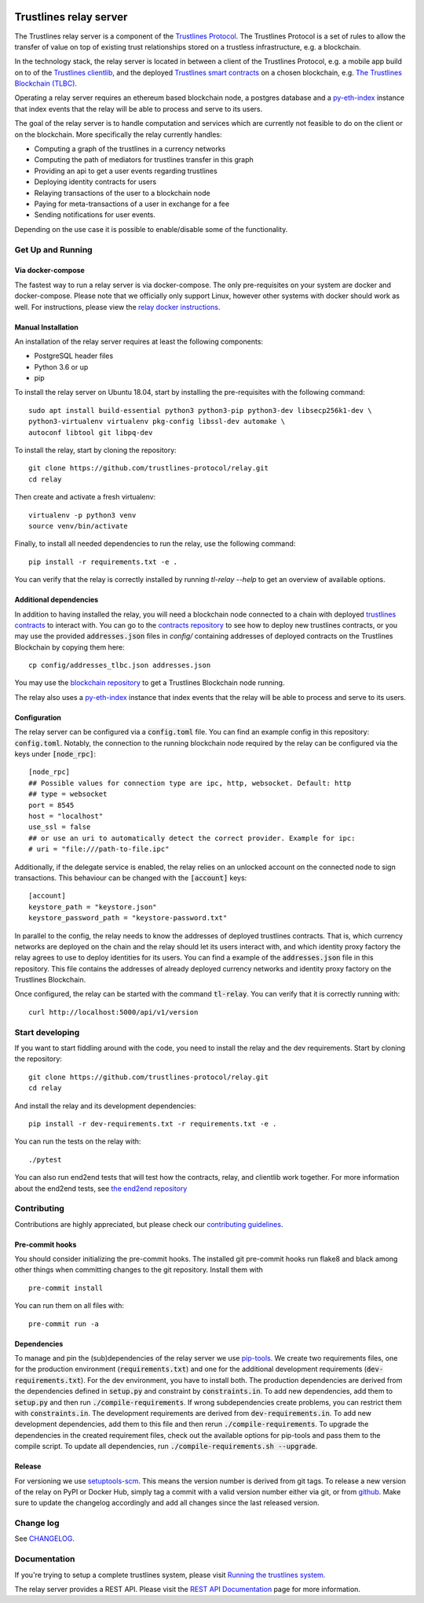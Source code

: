 .. image:: https://img.shields.io/badge/code%20style-black-000000.svg
    :target: https://github.com/psf/black

.. image:: https://circleci.com/gh/trustlines-protocol/relay.svg?style=svg
    :target: https://circleci.com/gh/trustlines-protocol/relay

.. image:: https://badges.gitter.im/Join%20Chat.svg
    :target: https://gitter.im/trustlines/community

Trustlines relay server
=======================
The Trustlines relay server is a component of the `Trustlines Protocol <https://trustlines.foundation/protocol.html>`__.
The Trustlines Protocol is a set of rules to allow the transfer of value on top of existing trust
relationships stored on a trustless infrastructure, e.g. a blockchain.

In the technology stack, the relay server is located in between a client of the Trustlines Protocol,
e.g. a mobile app build on to of the `Trustlines clientlib <https://github.com/trustlines-protocol/clientlib>`__, and the deployed
`Trustlines smart contracts <https://github.com/trustlines-protocol/contracts>`__ on a chosen blockchain, e.g.
`The Trustlines Blockchain (TLBC) <https://explore.tlbc.trustlines.foundation>`__.

Operating a relay server requires an ethereum based blockchain node, a postgres database
and a `py-eth-index
<https://github.com/trustlines-protocol/py-eth-index>`__
instance that index events that the relay will be able to process and serve to its users.

The goal of the relay server is to handle computation and services which are currently not feasible to do on the client
or on the blockchain.
More specifically the relay currently handles:

- Computing a graph of the trustlines in a currency networks
- Computing the path of mediators for trustlines transfer in this graph
- Providing an api to get a user events regarding trustlines
- Deploying identity contracts for users
- Relaying transactions of the user to a blockchain node
- Paying for meta-transactions of a user in exchange for a fee
- Sending notifications for user events.

Depending on the use case it is possible to enable/disable some of the functionality.


Get Up and Running
------------------

Via docker-compose
~~~~~~~~~~~~~~~~~~
The fastest way to run a relay server is via docker-compose. The only pre-requisites on your system are
docker and docker-compose. Please note that we officially only support Linux, however other systems with docker should
work as well. For instructions, please view the
`relay docker instructions <docker/trustlines/README.md>`__.

Manual Installation
~~~~~~~~~~~~~~~~~~~~

An installation of the relay server requires at least the following
components:

- PostgreSQL header files
- Python 3.6 or up
- pip

To install the relay server on Ubuntu 18.04, start by installing the pre-requisites
with the following command::

    sudo apt install build-essential python3 python3-pip python3-dev libsecp256k1-dev \
    python3-virtualenv virtualenv pkg-config libssl-dev automake \
    autoconf libtool git libpq-dev


To install the relay, start by cloning the repository::

    git clone https://github.com/trustlines-protocol/relay.git
    cd relay

Then create and activate a fresh virtualenv::

    virtualenv -p python3 venv
    source venv/bin/activate

Finally, to install all needed dependencies to run the relay, use the following command::

    pip install -r requirements.txt -e .

You can verify that the relay is correctly installed by running `tl-relay --help`
to get an overview of available options.


Additional dependencies
~~~~~~~~~~~~~~~~~~~~~~~
In addition to having installed the relay, you will need a blockchain
node connected to a chain with deployed `trustlines contracts
<https://github.com/trustlines-protocol/contracts>`__
to interact with. You can go to the `contracts repository
<https://github.com/trustlines-protocol/contracts>`__
to see how to deploy new trustlines contracts, or you may use the provided
:code:`addresses.json` files in `config/` containing addresses of deployed contracts on the Trustlines Blockchain by
copying them here::

    cp config/addresses_tlbc.json addresses.json

You may use the `blockchain repository
<https://github.com/trustlines-protocol/blockchain>`__
to get a Trustlines Blockchain node running.

The relay also uses a `py-eth-index
<https://github.com/trustlines-protocol/py-eth-index>`__
instance that index events that the relay will be able to process and serve to its users.

Configuration
~~~~~~~~~~~~~

The relay server can be configured via a :code:`config.toml` file.
You can find an example config in this repository: :code:`config.toml`.
Notably, the connection to the running blockchain node required by the relay
can be configured via the keys under :code:`[node_rpc]`::

    [node_rpc]
    ## Possible values for connection type are ipc, http, websocket. Default: http
    ## type = websocket
    port = 8545
    host = "localhost"
    use_ssl = false
    ## or use an uri to automatically detect the correct provider. Example for ipc:
    # uri = "file:///path-to-file.ipc"

Additionally, if the delegate service is enabled, the relay relies on an unlocked account
on the connected node to sign transactions. This behaviour can be changed with the :code:`[account]` keys::

    [account]
    keystore_path = "keystore.json"
    keystore_password_path = "keystore-password.txt"

In parallel to the config, the relay needs to know the addresses of deployed trustlines contracts.
That is, which currency networks are deployed on the chain and the relay should let its users interact with,
and which identity proxy factory the relay agrees to use to deploy identities for its users.
You can find a example of the :code:`addresses.json` file in this repository.
This file contains the addresses of already deployed currency networks and identity proxy factory on the
Trustlines Blockchain.

Once configured, the relay can be started with the command :code:`tl-relay`.
You can verify that it is correctly running with::

    curl http://localhost:5000/api/v1/version

Start developing
----------------
If you want to start fiddling around with the code, you need to install the relay and the dev requirements.
Start by cloning the repository::

    git clone https://github.com/trustlines-protocol/relay.git
    cd relay

And install the relay and its development dependencies::

    pip install -r dev-requirements.txt -r requirements.txt -e .

You can run the tests on the relay with::

    ./pytest

You can also run end2end tests that will test how the contracts, relay, and clientlib
work together. For more information about the end2end tests, see
`the end2end repository
<https://github.com/trustlines-protocol/end2end>`__

Contributing
------------
Contributions are highly appreciated, but please check our `contributing guidelines </CONTRIBUTING.md>`__.

Pre-commit hooks
~~~~~~~~~~~~~~~~

You should consider initializing the pre-commit hooks. The
installed git pre-commit hooks run flake8 and black among other things
when committing changes to the git repository.
Install them with ::

    pre-commit install

You can run them on all files with::

    pre-commit run -a

Dependencies
~~~~~~~~~~~~
To manage and pin the (sub)dependencies of the relay server we use
`pip-tools <https://github.com/jazzband/pip-tools/>`__.
We create two requirements files, one for the production environment (:code:`requirements.txt`)
and one for the additional development requirements (:code:`dev-requirements.txt`).
For the dev environment, you have to install both. The production dependencies are derived
from the dependencies defined in :code:`setup.py` and constraint by :code:`constraints.in`.
To add new dependencies, add them to :code:`setup.py` and then run :code:`./compile-requirements`.
If wrong subdependencies create problems, you can restrict them with :code:`constraints.in`.
The development requirements are derived from :code:`dev-requirements.in`. To add new development
dependencies, add them to this file and then rerun :code:`./compile-requirements`.
To upgrade the dependencies in the created requirement files, check out the available options
for pip-tools and pass them to the compile script. To update all dependencies,
run :code:`./compile-requirements.sh --upgrade`.

Release
~~~~~~~
For versioning we use `setuptools-scm <https://pypi.org/project/setuptools-scm/>`_. This means the version number is
derived from git tags. To release a new version of the relay on PyPI or Docker Hub, simply tag a commit with a valid version
number either via git, or from `github <https://github.com/trustlines-protocol/relay/releases/new>`_.
Make sure to update the changelog accordingly and add all changes since the last released version.

Change log
----------

See `CHANGELOG <CHANGELOG.rst>`_.

Documentation
-------------

If you're trying to setup a complete trustlines system, please visit
`Running the trustlines system.
<docs/RelayServer.md>`_

The relay server provides a REST API. Please visit the `REST API
Documentation
<docs/RelayAPI.md>`_
page for more information.
